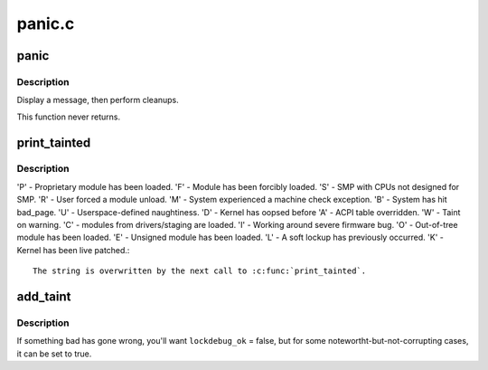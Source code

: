 .. -*- coding: utf-8; mode: rst -*-

=======
panic.c
=======

.. _`panic`:

panic
=====

.. c:function:: void panic (const char *fmt,  ...)

    halt the system

    :param const char \*fmt:
        The text string to print

    :param ...:
        variable arguments


.. _`panic.description`:

Description
-----------

Display a message, then perform cleanups.

This function never returns.


.. _`print_tainted`:

print_tainted
=============

.. c:function:: const char *print_tainted ( void)

    return a string to represent the kernel taint state.

    :param void:
        no arguments


.. _`print_tainted.description`:

Description
-----------


'P' - Proprietary module has been loaded.
'F' - Module has been forcibly loaded.
'S' - SMP with CPUs not designed for SMP.
'R' - User forced a module unload.
'M' - System experienced a machine check exception.
'B' - System has hit bad_page.
'U' - Userspace-defined naughtiness.
'D' - Kernel has oopsed before
'A' - ACPI table overridden.
'W' - Taint on warning.
'C' - modules from drivers/staging are loaded.
'I' - Working around severe firmware bug.
'O' - Out-of-tree module has been loaded.
'E' - Unsigned module has been loaded.
'L' - A soft lockup has previously occurred.
'K' - Kernel has been live patched.::

       The string is overwritten by the next call to :c:func:`print_tainted`.


.. _`add_taint`:

add_taint
=========

.. c:function:: void add_taint (unsigned flag, enum lockdep_ok lockdep_ok)

    :param unsigned flag:
        one of the TAINT_\* constants.

    :param enum lockdep_ok lockdep_ok:
        whether lock debugging is still OK.


.. _`add_taint.description`:

Description
-----------

If something bad has gone wrong, you'll want ``lockdebug_ok`` = false, but for
some notewortht-but-not-corrupting cases, it can be set to true.

